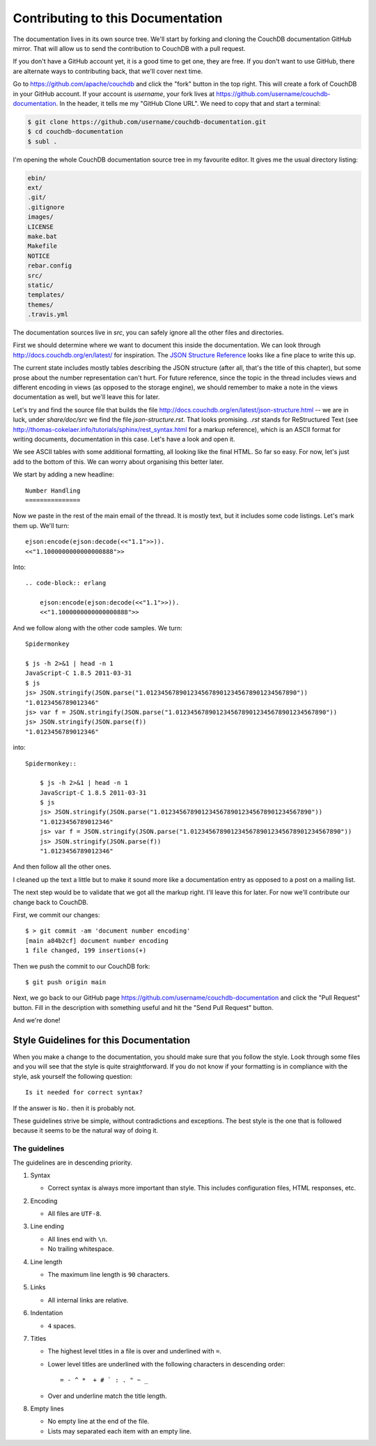 .. Licensed under the Apache License, Version 2.0 (the "License"); you may not
.. use this file except in compliance with the License. You may obtain a copy of
.. the License at
..
..   http://www.apache.org/licenses/LICENSE-2.0
..
.. Unless required by applicable law or agreed to in writing, software
.. distributed under the License is distributed on an "AS IS" BASIS, WITHOUT
.. WARRANTIES OR CONDITIONS OF ANY KIND, either express or implied. See the
.. License for the specific language governing permissions and limitations under
.. the License.

.. _contributing:

==================================
Contributing to this Documentation
==================================

The documentation lives in its own source tree. We'll start by forking and
cloning the CouchDB documentation GitHub mirror. That will allow us to send the
contribution to CouchDB with a pull request.

If you don't have a GitHub account yet, it is a good time to get one, they are
free. If you don't want to use GitHub, there are alternate ways to
contributing back, that we'll cover next time.

Go to https://github.com/apache/couchdb and click the "fork"
button in the top right. This will create a fork of CouchDB in your GitHub
account. If your account is `username`, your fork lives at
https://github.com/username/couchdb-documentation. In the header, it tells me my
"GitHub Clone URL". We need to copy that and start a terminal:

.. code-block:: bash

    $ git clone https://github.com/username/couchdb-documentation.git
    $ cd couchdb-documentation
    $ subl .

I'm opening the whole CouchDB documentation source tree in my favourite editor.
It gives me the usual directory listing:

.. code-block:: bash

    ebin/
    ext/
    .git/
    .gitignore
    images/
    LICENSE
    make.bat
    Makefile
    NOTICE
    rebar.config
    src/
    static/
    templates/
    themes/
    .travis.yml

The documentation sources live in `src`, you can safely ignore all
the other files and directories.

First we should determine where we want to document this inside the
documentation. We can look through http://docs.couchdb.org/en/latest/
for inspiration. The `JSON Structure Reference`_ looks like a fine place to
write this up.

.. _JSON Structure Reference: http://docs.couchdb.org/en/latest/json-structure.html

The current state includes mostly tables describing the JSON structure (after
all, that's the title of this chapter), but some prose about the number
representation can't hurt. For future reference, since the topic in the thread
includes views and different encoding in views (as opposed to the storage
engine), we should remember to make a note in the views documentation as well,
but we'll leave this for later.

Let's try and find the source file that builds the file
http://docs.couchdb.org/en/latest/json-structure.html -- we are in luck, under
`share/doc/src` we find the file `json-structure.rst`. That looks promising.
`.rst` stands for ReStructured Text (see
http://thomas-cokelaer.info/tutorials/sphinx/rest_syntax.html
for a markup reference), which is an ASCII format for writing
documents, documentation in this case. Let's have a look and open it.

We see ASCII tables with some additional formatting, all looking like the
final HTML. So far so easy. For now, let's just add to the bottom of this. We
can worry about organising this better later.

We start by adding a new headline::

    Number Handling
    ===============

Now we paste in the rest of the main email of the thread. It is mostly text,
but it includes some code listings. Let's mark them up. We'll turn::

    ejson:encode(ejson:decode(<<"1.1">>)).
    <<"1.1000000000000000888">>

Into::

    .. code-block:: erlang

        ejson:encode(ejson:decode(<<"1.1">>)).
        <<"1.1000000000000000888">>

And we follow along with the other code samples. We turn::

    Spidermonkey

    $ js -h 2>&1 | head -n 1
    JavaScript-C 1.8.5 2011-03-31
    $ js
    js> JSON.stringify(JSON.parse("1.01234567890123456789012345678901234567890"))
    "1.0123456789012346"
    js> var f = JSON.stringify(JSON.parse("1.01234567890123456789012345678901234567890"))
    js> JSON.stringify(JSON.parse(f))
    "1.0123456789012346"

into::

    Spidermonkey::

        $ js -h 2>&1 | head -n 1
        JavaScript-C 1.8.5 2011-03-31
        $ js
        js> JSON.stringify(JSON.parse("1.01234567890123456789012345678901234567890"))
        "1.0123456789012346"
        js> var f = JSON.stringify(JSON.parse("1.01234567890123456789012345678901234567890"))
        js> JSON.stringify(JSON.parse(f))
        "1.0123456789012346"

And then follow all the other ones.

I cleaned up the text a little but to make it sound more like a documentation
entry as opposed to a post on a mailing list.

The next step would be to validate that we got all the markup right. I'll
leave this for later. For now we'll contribute our change back to CouchDB.

First, we commit our changes::

    $ > git commit -am 'document number encoding'
    [main a84b2cf] document number encoding
    1 file changed, 199 insertions(+)

Then we push the commit to our CouchDB fork::

    $ git push origin main

Next, we go back to our GitHub page
https://github.com/username/couchdb-documentation and click the "Pull Request"
button. Fill in the description with something useful and hit the
"Send Pull Request" button.

And we're done!

Style Guidelines for this Documentation
=======================================

When you make a change to the documentation, you should make sure that you
follow the style. Look through some files and you will see that the style is
quite straightforward. If you do not know if your formatting is in compliance
with the style, ask yourself the following question::

    Is it needed for correct syntax?

If the answer is ``No.`` then it is probably not.

These guidelines strive be simple, without contradictions and exceptions. The
best style is the one that is followed because it seems to be the natural way of
doing it.

The guidelines
--------------

The guidelines are in descending priority.

#. Syntax

   * Correct syntax is always more important than style. This includes
     configuration files, HTML responses, etc.

#. Encoding

   * All files are ``UTF-8``.

#. Line ending

   * All lines end with ``\n``.
   * No trailing whitespace.

#. Line length

   * The maximum line length is ``90`` characters.

#. Links

   * All internal links are relative.

#. Indentation

   * ``4`` spaces.

#. Titles

   * The highest level titles in a file is over and underlined with ``=``.
   * Lower level titles are underlined with the following characters in
     descending order::

        = - ^ *  + # ` : . " ~ _

   * Over and underline match the title length.

#. Empty lines

   * No empty line at the end of the file.
   * Lists may separated each item with an empty line.
